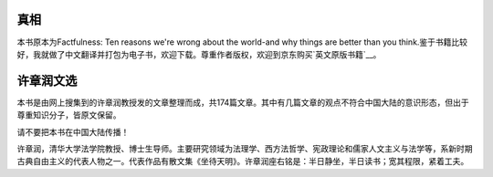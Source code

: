 真相
=============
本书原本为Factfulness: Ten reasons we're wrong about the world-and why things are better than you think.鉴于书籍比较好，我就做了中文翻译并打包为电子书，欢迎下载。尊重作者版权，欢迎到京东购买`英文原版书籍`__。

许章润文选
=============
本书是由网上搜集到的许章润教授发的文章整理而成，共174篇文章。其中有几篇文章的观点不符合中国大陆的意识形态，但出于尊重知识分子，皆原文保留。

请不要把本书在中国大陆传播！

许章润，清华大学法学院教授、博士生导师。主要研究领域为法理学、西方法哲学、宪政理论和儒家人文主义与法学等，系新时期古典自由主义的代表人物之一。代表作品有散文集《坐待天明》。许章润座右铭是：半日静坐，半日读书；宽其程限，紧着工夫。

.. __: https://item.jd.com/27817324780.html
